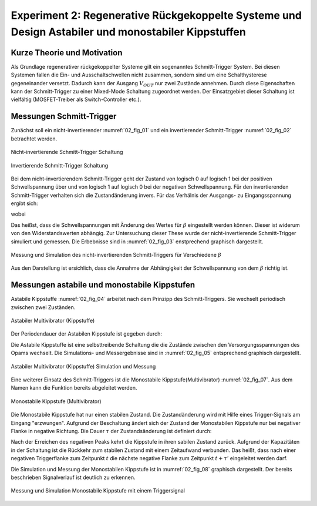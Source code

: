 ###################################################################################################
Experiment 2: Regenerative Rückgekoppelte Systeme und Design Astabiler und monostabiler Kippstuffen
###################################################################################################

****************************
Kurze Theorie und Motivation
****************************

Als Grundlage regenerativer rückgekoppelter Systeme gilt ein sogenanntes Schmitt-Trigger System. Bei diesen Systemen
fallen die Ein- und Ausschaltschwellen nicht zusammen, sondern sind um eine Schalthysterese gegeneinander
versetzt. Dadurch kann der Ausgang :math:`V_{OUT}` nur zwei Zustände annehmen. Durch diese Eigenschaften kann der
Schmitt-Trigger zu einer Mixed-Mode Schaltung zugeordnet werden. Der Einsatzgebiet dieser Schaltung ist vielfältig
(MOSFET-Treiber als Switch-Controller etc.).


*************************
Messungen Schmitt-Trigger
*************************


Zunächst soll ein nicht-invertierender :numref:`02_fig_01` und ein invertierender Schmitt-Trigger :numref:`02_fig_02`
betrachtet werden.

.. figure:: img/Experiment_02/noninv_schmitt.png
   :name: 02_fig_01
   :align: center

   Nicht-invertierende Schmitt-Trigger Schaltung


.. figure:: img/Experiment_02/Inv_schmitt.png
   :name: 02_fig_02
   :align: center

   Invertierende Schmitt-Trigger Schaltung

   
Bei dem nicht-invertierendem Schmitt-Trigger geht der Zustand von logisch 0 auf logisch 1 bei der positiven
Schwellspannung über und von logisch 1 auf logisch 0 bei der negativen Schwellspannung. Für den invertierenden
Schmitt-Trigger verhalten sich die Zustandänderung invers. Für das Verhälnis der Ausgangs- zu Eingangsspannung ergibt
sich:

.. math::
   :label: 02_eq_01
   
   \frac{V_{OUT}}{V_{IN}} = - A_0 \cdot \frac {1}{1-A_0 \cdot \beta}

wobei

.. math::
   :label: 02_eq_02

   \beta = \frac{R_1}{R_1 + R_2}

   
Das heißst, dass die Schwellspannungen mit Änderung des Wertes für :math:`\beta` eingestellt werden können. Dieser ist
widerum von den Widerstandswerten abhängig.  Zur Untersuchung dieser These wurde der nicht-invertierende Schmitt-Trigger
simuliert und gemessen. Die Erbebnisse sind in :numref:`02_fig_03` enstprechend graphisch dargestellt.

.. figure:: img/Experiment_02/non_inverting_schmitt_simulation_messung.png
   :name: 02_fig_03
   :align: center

   Messung und Simulation des nicht-invertierenden Schmitt-Triggers für Verschiedene :math:`\beta`


Aus den Darstellung ist ersichlich, dass die Annahme der Abhängigkeit der Schwellspannung von dem :math:`\beta` richtig ist.

*********************************************
Messungen astabile und monostabile Kippstufen
*********************************************

Astabile Kippstuffe :numref:`02_fig_04` arbeitet nach dem Prinzipp des Schmitt-Triggers. Sie wechselt periodisch
zwischen zwei Zuständen.

.. figure:: img/Experiment_02/astab_multi.png
   :name: 02_fig_04
   :align: center

   Astabiler Multivibrator (Kippstuffe)

Der Periodendauer der Astabilen Kippstufe ist gegeben durch:

.. math::
   :label: 02_eq_03

   T = 2 \cdot RC \cdot ln(\frac{1 + \beta}{1 - \beta}) 

Die Astabile Kippstuffe ist eine selbsttreibende Schaltung die die Zustände zwischen den Versorgungsspannungen des Opams
wechselt. Die Simulations- und Messergebnisse sind in :numref:`02_fig_05` entsprechend graphisch dargestellt.

.. figure:: img/Experiment_02/astabile_kippstufe_mess_sim.png
   :name: 02_fig_05
   :align: center

   Astabiler Multivibrator (Kippstuffe) Simulation und Messung



Eine weiterer Einsatz des Schmitt-Triggers ist die Monostabile Kippstufe(Multivibrator) :numref:`02_fig_07`. Aus dem
Namen kann die Funktion bereits abgeleitet werden. 

.. figure:: img/Experiment_02/monostab_multi.png
   :name: 02_fig_07
   :align: center

   Monostabile Kippstufe (Multivibrator)
   
Die Monostabile Kippstufe hat nur einen stabilen Zustand. Die Zustandänderung wird mit Hilfe eines Trigger-Signals
am Eingang "erzwungen". Aufgrund der Beschaltung ändert sich der Zustand der Monostabilen Kippstufe nur bei negativer
Flanke in negative Richtung. Die Dauer :math:`\tau` der Zustandsänderung ist definiert durch:

.. math::
   :label: 02_eq_04

   \tau =  RC \cdot ln(\frac{1}{1 - \beta}) 

Nach der Erreichen des negativen Peaks kehrt die Kippstufe in ihren sabilen Zustand zurück. Aufgrund der Kapazitäten in
der Schaltung ist die Rückkehr zum stabilen Zustand mit einem Zeitaufwand verbunden. Das heißt, dass nach einer negativen
Triggerflanke zum Zeitpunkt :math:`t` die nächste negative Flanke zum Zeitpunkt :math:`t + \tau '` eingeleitet werden darf.

.. math::
   :label: 02_eq_05

   \tau' = RC \cdot ln(\frac{1 + \beta}{\beta})


Die Simulation und Messung der Monostabilen Kippstufe ist in :numref:`02_fig_08` graphisch dargestellt. Der bereits
beschrieben Signalverlauf ist deutlich zu erkennen. 

.. figure:: img/Experiment_02/monostabile_kippstufe_mess_sim.png
   :name: 02_fig_08
   :align: center

   Messung und Simulation Monostabile Kippstufe mit einem Triggersignal
   
